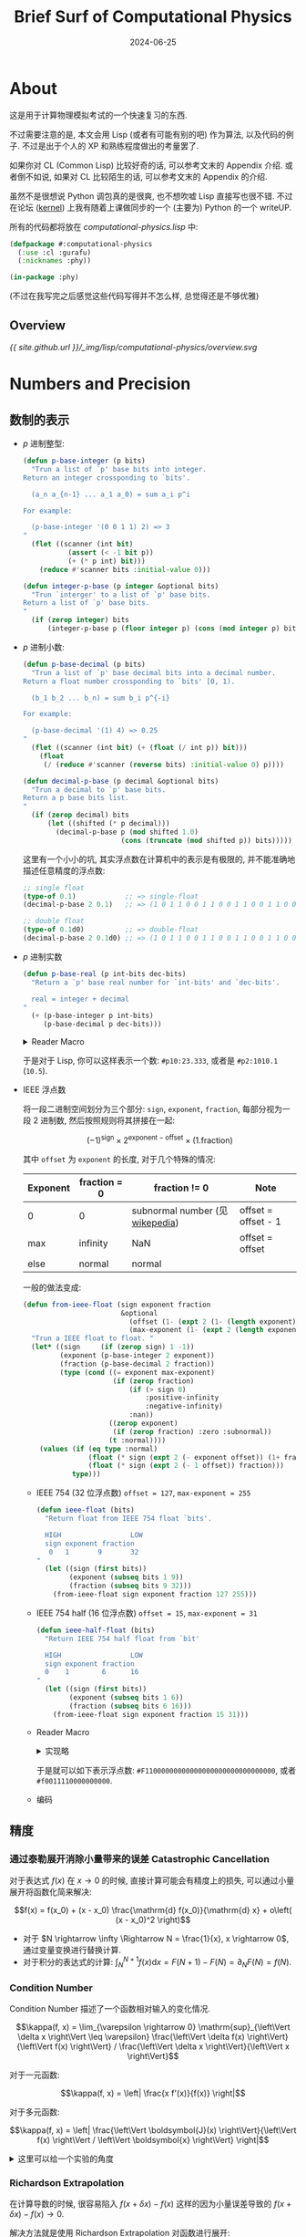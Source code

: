 :PROPERTIES:
:header-args:lisp: :tangle ../_img/lisp/computational-physics/computational-physics.lisp :results silent
:END:
#+title: Brief Surf of Computational Physics
#+date: 2024-06-25
#+layout: post
#+math: true
#+options: _:nil ^:nil
#+categories: learning
* About
这是用于计算物理模拟考试的一个快速复习的东西.

不过需要注意的是, 本文会用 Lisp (或者有可能有别的吧) 作为算法,
以及代码的例子. 不过是出于个人的 XP 和熟练程度做出的考量罢了.

如果你对 CL (Common Lisp) 比较好奇的话, 可以参考文末的 Appendix 介绍.
或者倒不如说, 如果对 CL 比较陌生的话, 可以参考文末的 Appendix 的介绍.

虽然不是很想说 Python 调包真的是很爽, 也不想吹嘘 Lisp 直接写也很不错.
不过在论坛 ([[https://ucaskernel.com/d/810-writeup/][kernel]]) 上我有随着上课做同步的一个 (主要为) Python 的一个 writeUP.

所有的代码都将放在 [[{{ site.github.url }}/_img/lisp/computational-physics/computational-physics.lisp][computational-physics.lisp]] 中:

#+name: defpackage
#+begin_src lisp
  (defpackage #:computational-physics
    (:use :cl :gurafu)
    (:nicknames :phy))

  (in-package :phy)
#+end_src

(不过在我写完之后感觉这些代码写得并不怎么样, 总觉得还是不够优雅)

** Overview
#+header: :file "../_img/lisp/computational-physics/overview.svg"
#+begin_src dot :exports none :results file
  digraph {
    bgcolor=transparent;
    rankdir=LR;
    // layout=fdp;
    node [fontname=Arial, shape=rect];
    
    "Number" -> "p-base\nnumber"
             -> { "p-base\ninteger", "p-base\ndecimal" }
             -> "binary\npresentation"
             -> "IEEE float\nsign | exponent | fraction\n(-1)^sign * 2^(exponent - offset) * (1.fraction)"
             -> {
                  "IEEE 754\n32 bits\n0 sign 1 expoent 9 fraction 32\noffset=127\nmax-expoent=255",
                  "IEEE 754 half\n16 bits\n0 sign 1 exponent 6 fraction 16\noffset=15\nmax-exponent=31"
                };
    "Number" -> "precision"
             -> {
                  "Catastrophic\nCancellation",
                  "Condition\nNumber\nκ = |δf / f| / |δx / x|",
                  "Richardson\nExtrapolation\nf(x) = (2^k * f(h/2) - f(h)) / (2^k - 1)"
                };
                
    "Catastrophic\nCancellation" -> "Taylor\nExpand" [label="f(x + h) = f(x) + f'(x) h"];
    "Number" -> "Random\nNumber";

    "Taylor\nExpand" -> { "Numeric\nDifferentiation",
                          "Numeric\nIntegration" };
                          
    "Richardson\nExtrapolation\nf(x) = (2^k * f(h/2) - f(h)) / (2^k - 1)"
      -> "Numeric\nDifferentiation"
      -> {
        "first\nforward",
        "first\nbackward",
        "first\ncentral",
        "{0, h, 2h}",
        "{-2h, -h, h, 2h}",
        "any"
      } -> "Gradient\nDescent";
      
    "Numeric\nIntegration" -> {
      "Rectangle",
      "Midpoint",
      "Simpson",
      "Trapezium",
      "Gaussian\nQuadrature"
    }

    "Optimize" -> { "Local\nOptimize", "Global\nOptimize" };

    "Local\nOptimize" -> {
      "f'(x) = 0",
      "Gradient\nDescent"
      "Nelder-Mead Method"
    };

    "f'(x) = 0" -> "Solve\nEquation" -> "Iterator" -> {
      "Rearrange",
      "Newton-Raphson\nMethod",
      "Secant\nMethod",
      "Bisection",
      "Inverse\nQuadratic\nInerpolation"
    };

    "Local\nOptimize" -> 
    "Global\nOptimize" -> {
      "Random\nSampling",
      "Basin\nHopping"
    }

    "Differential\nEquation" -> { "ODE", "PDE" };

    "Simulation" -> { "Monte\nCarlo", "Molecular\nDynamics" };

    "ODE" -> {
      "Forward\nEular",
      "Backward\nEular",
      "Runge\nKuta"
    } -> "Molecular\nDynamics";

    { "Verlet", "Velocity\nVerlet" } -> "Molecular\nDynamics";

    "Numeric\nDifferentiation" -> "PDE";
  }
#+end_src

#+RESULTS:
[[file:../_img/lisp/computational-physics/overview.svg]]

[[{{ site.github.url }}/_img/lisp/computational-physics/overview.svg]]

* Numbers and Precision
** 数制的表示
+ \(p\) 进制整型:

  #+name: p-base-integer
  #+begin_src lisp
    (defun p-base-integer (p bits)
      "Trun a list of `p' base bits into integer.
    Return an integer crossponding to `bits'.

      (a_n a_{n-1} ... a_1 a_0) = sum a_i p^i

    For example:

      (p-base-integer '(0 0 1 1) 2) => 3
    "
      (flet ((scanner (int bit)
               (assert (< -1 bit p))
               (+ (* p int) bit)))
        (reduce #'scanner bits :initial-value 0)))

    (defun integer-p-base (p integer &optional bits)
      "Trun `interger' to a list of `p' base bits.
    Return a list of `p' base bits.
    "
      (if (zerop integer) bits
          (integer-p-base p (floor integer p) (cons (mod integer p) bits))))
  #+end_src
+ \(p\) 进制小数:

  #+name: p-base-decimal
  #+begin_src lisp
    (defun p-base-decimal (p bits)
      "Trun a list of `p' base decimal bits into a decimal number.
    Return a float number crossponding to `bits' [0, 1).

      (b_1 b_2 ... b_n) = sum b_i p^{-i}

    For example:

      (p-base-decimal '(1) 4) => 0.25
    "
      (flet ((scanner (int bit) (+ (float (/ int p)) bit)))
        (float
         (/ (reduce #'scanner (reverse bits) :initial-value 0) p))))

    (defun decimal-p-base (p decimal &optional bits)
      "Trun a decimal to `p' base bits.
    Return a p base bits list.
    "
      (if (zerop decimal) bits
          (let ((shifted (* p decimal)))
            (decimal-p-base p (mod shifted 1.0)
                            (cons (truncate (mod shifted p)) bits)))))
  #+end_src

  这里有一个小小的坑, 其实浮点数在计算机中的表示是有极限的,
  并不能准确地描述任意精度的浮点数:

  #+name: decimal-p-base-0.1
  #+begin_src lisp :tangle no
    ;; single float
    (type-of 0.1)            ;; => single-float
    (decimal-p-base 2 0.1)   ;; => (1 0 1 1 0 0 1 1 0 0 1 1 0 0 1 1 0 0 1 1 0 0 1 1 0 0 0)

    ;; double float
    (type-of 0.1d0)          ;; => double-float
    (decimal-p-base 2 0.1d0) ;; => (1 0 1 1 0 0 1 1 0 0 1 1 0 0 1 1 0 0 1 1 0 0 1 1 0 0 1 1 0 0 1 1 0 0 1 1 0 0 1 1 0 0 1 1 0 0 1 1 0 0 1 1 0 0 0)
  #+end_src
+ \(p\) 进制实数

  #+name: p-base-real
  #+begin_src lisp
    (defun p-base-real (p int-bits dec-bits)
      "Return a `p' base real number for `int-bits' and `dec-bits'.

      real = integer + decimal
    "
      (+ (p-base-integer p int-bits)
         (p-base-decimal p dec-bits)))
  #+end_src

  #+begin_html
  <details><summary>Reader Macro</summary>
  #+end_html

  (这部分的代码将会被省略)

  #+name: p-real-reader
  #+begin_src lisp :tangle no
    (defun p-real-reader (stream subchar arg)
      "Read a p base number like `#p2:01010.01010'. "
      (declare (ignore subchar arg))
      (flet ((check (bit p)
               (if (< bit p)
                   bit
                   (error (format nil "~d is not ~d-base bit." bit p))))
             (read-bit ()
               (let ((char (read-char stream nil #\ )))
                 (cond ((char<= #\0 char #\9)
                        (- (char-code char) (char-code #\0)))
                       ((char<= #\A char #\Z)
                        (+ 10 (- (char-code char) (char-code #\A))))
                       ((char<= #\a char #\z)
                        (+ 10 (- (char-code char) (char-code #\a))))
                       ((or (char= char #\:) (char= char #\.)) -1)
                       (t (unread-char char stream) -1)))))
        (let ((p 0) int dec)
          ;; read p
          (loop for bit = (read-bit)
                while (>= bit 0)
                  do (setf p (+ (check bit 10) (* 10 p))))
          
          ;; read int
          (loop for bit = (read-bit)
                while (>= bit 0)
                  do (push (check bit p) int))
          
          ;; read dec
          (loop for bit = (read-bit)
                while (>= bit 0)
                  do (push (check bit p) dec))
          
          ;; return p-base-real
          (p-base-real p (nreverse int) (nreverse dec)))))

    (set-dispatch-macro-character #\# #\p #'p-real-reader)
  #+end_src

  #+begin_html
  </details>
  #+end_html

  于是对于 Lisp, 你可以这样表示一个数: =#p10:23.333=, 或者是 =#p2:1010.1= (=10.5=).
+ IEEE 浮点数

  将一段二进制空间划分为三个部分: =sign=, =exponent=, =fraction=,
  每部分视为一段 2 进制数, 然后按照规则将其拼接在一起:

  \[(-1)^{\mathrm{sign}} \times 2^{\mathrm{exponent} - \mathrm{offset}} \times (1 . \mathrm{fraction})\]

  其中 =offset= 为 =exponent= 的长度, 对于几个特殊的情况:

  | Exponent | fraction = 0 | fraction != 0                   | Note                |
  |----------+--------------+---------------------------------+---------------------|
  | 0        | 0            | subnormal number (见 [[https://en.wikipedia.org/wiki/Subnormal_number][wikepedia]]) | offset = offset - 1 |
  | max      | infinity     | NaN                             | offset = offset     |
  | else     | normal       | normal                          |                     |

  一般的做法变成:

  #+name: ieee-float
  #+begin_src lisp
    (defun from-ieee-float (sign exponent fraction
                            &optional
                              (offset (1- (expt 2 (1- (length exponent)))))
                              (max-exponent (1- (expt 2 (length exponent)))))
      "Trun a IEEE float to float. "
      (let* ((sign     (if (zerop sign) 1 -1))         
             (exponent (p-base-integer 2 exponent))
             (fraction (p-base-decimal 2 fraction))
             (type (cond ((= exponent max-exponent)
                          (if (zerop fraction)
                              (if (> sign 0)
                                  :positive-infinity
                                  :negative-infinity)
                              :nan))
                         ((zerop exponent)
                          (if (zerop fraction) :zero :subnormal))
                         (t :normal))))
        (values (if (eq type :normal)
                    (float (* sign (expt 2 (- exponent offset)) (1+ fraction)))
                    (float (* sign (expt 2 (- 1 offset)) fraction)))
                type)))
  #+end_src

  + IEEE 754 (32 位浮点数) ~offset = 127~, ~max-exponent = 255~

    #+name: ieee-754-float
    #+begin_src lisp
      (defun ieee-float (bits)
        "Return float from IEEE 754 float `bits'.

        HIGH                 LOW
        sign exponent fraction
         0   1       9       32
      "
        (let ((sign (first bits))
              (exponent (subseq bits 1 9))
              (fraction (subseq bits 9 32)))
          (from-ieee-float sign exponent fraction 127 255)))
    #+end_src
  + IEEE 754 half (16 位浮点数) ~offset = 15~, ~max-exponent = 31~
    
    #+name: ieee-half-float
    #+begin_src lisp
      (defun ieee-half-float (bits)
        "Return IEEE 754 half float from `bit'

        HIGH                 LOW
        sign exponent fraction
        0    1        6      16
      "
        (let ((sign (first bits))
              (exponent (subseq bits 1 6))
              (fraction (subseq bits 6 16)))
          (from-ieee-float sign exponent fraction 15 31)))
    #+end_src
  + Reader Macro

    #+begin_html
    <details><summary>实现略</summary>
    #+end_html

    (这部分的代码也应当被忽略)

    #+name: ieee-float-reader
    #+begin_src lisp :tangle no
      (defun ieee-float-reader (stream subchar arg)
        "Read a IEEE float like `#f0011110000000000' for half float,
      and `#F11000000000000000000000000000000' for float. "
        (declare (ignore arg))
        (flet ((read-n-bits (n)
                 (loop repeat n
                       for bit = (let ((char (read-char stream)))
                                   (cond ((char= char #\0) 0)
                                         ((char= char #\1) 1)
                                         (t (unread-char char stream) nil)))
                       while bit
                       collect bit)))
          (cond ((char= subchar #\f) (ieee-half-float (read-n-bits 16)))
                ((char= subchar #\F) (ieee-half-float (read-n-bits 32)))
                (t (error "Unsupported. ")))))

      (set-dispatch-macro-character #\# #\f #'ieee-float-reader)
      (set-dispatch-macro-character #\# #\F #'ieee-float-reader)
    #+end_src
    
    #+begin_html
    </details>
    #+end_html

    于是就可以如下表示浮点数: =#F11000000000000000000000000000000=,
    或者 =#f0011110000000000=. 
  + 编码

** 精度
*** 通过泰勒展开消除小量带来的误差 Catastrophic Cancellation
对于表达式 \(f(x)\) 在 \(x \rightarrow 0\) 的时候, 直接计算可能会有精度上的损失,
可以通过小量展开将函数化简来解决:

\[f(x) = f(x_0) + (x - x_0) \frac{\mathrm{d} f(x_0)}{\mathrm{d} x} + o\left( (x - x_0)^2 \right)\]

+ 对于 \(N \rightarrow \infty \Rightarrow N = \frac{1}{x}, x \rightarrow 0\), 通过变量变换进行替换计算.
+ 对于积分的表达式的计算: \(\int_N^{N + 1} f(x) \mathrm{d} x = F(N + 1) - F(N) = \partial_N F(N) = f(N)\). 

*** Condition Number
Condition Number 描述了一个函数相对输入的变化情况.

\[\kappa(f, x) = \lim_{\varepsilon \rightarrow 0} \mathrm{sup}_{\left\Vert \delta x \right\Vert \leq \varepsilon} \frac{\left\Vert \delta f(x) \right\Vert}{\left\Vert f(x) \right\Vert} / \frac{\left\Vert \delta x \right\Vert}{\left\Vert x \right\Vert}\]

对于一元函数:

\[\kappa(f, x) = \left| \frac{x f'(x)}{f(x)} \right|\]

对于多元函数:

\[\kappa(f, x) = \left| \frac{\left\Vert \boldsymbol{J}(x) \right\Vert}{\left\Vert f(x) \right\Vert / \left\Vert \boldsymbol{x} \right\Vert} \right|\]

#+begin_html
<details><summary>这里可以给一个实验的角度</summary>
#+end_html

+ 测量时的误差 \(\sigma\), 相对误差 \(\frac{\sigma}{f}\)
+ Condition Number \(\kappa\) 表示了入参的误差对于函数值的影响程度
+ 在误差传递的过程中 \(\sigma_f = \sqrt{(\partial_{x_i} f)^2 \sigma_{x_i}^2}\) (误差传递公式)
+ 于是可以得到 \(\frac{\sigma_f}{f} = \sqrt{(\partial_{x_i} f)^2 \sigma_{x_i}^2 / f^2} = \kappa \frac{\sigma_a}{a}\)
  \(\Rightarrow \kappa = \sqrt{a^2 (\partial_{x_i} f)^2 \sigma_{x_i}^2 / f^2 \sigma_a^2}\).

#+begin_html
</details>
#+end_html

*** Richardson Extrapolation
在计算导数的时候, 很容易陷入 \(f(x + \delta x) - f(x)\)
这样的因为小量误差导致的 \(f(x + \delta x) - f(x) \rightarrow 0\).

解决方法就是使用 Richardson Extrapolation 对函数进行展开:

\[\begin{matrix} A(h) = f(x + h) - f(x) + O(h) \\ A(h) = B(h) + o(h^{k+1}) \\ B(h) = \frac{2^k A(\frac{h}{2}) - A(h)}{2^k - 1} \end{matrix}\]

#+name: richardson-extrapolation
#+begin_src lisp
  (defun richardson-extrapolation (fn &optional (k 1))
    "Apply `k' rank Richardson Extrapolation on function `fn'. "
    (declare (type (integer 0) k))
    (if (zerop k) fn
        (let ((2expk (ash 2 k)))
          (lambda (h)
            (/ (- (* 2expk (funcall fn (/ h 2.0d0))) (funcall fn h))
               (1- 2expk))))))
#+end_src

这里是一个例子: \(\cos x = \partial_x \sin x = \frac{\sin (x + h) - \sin x}{h}\)

#+name: richardson-extrapolation-example
#+headers: :var out-path="../_img/lisp/computational-physics/richardson-extrapolation-example.png"
#+headers: :var x=3.14159265354 :results file replace :tangle no
#+begin_src lisp
  (with-present-to-file
      (plot plot :margin 10
                 :x-label "-lg(h)" :y-label "ε"
                 :x-min 5 :x-max 15
                 :y-min 0.0 :y-max 1.0)
      (out-path  :width 800)
    (flet ((data (k)
             (let* ((fn (lambda (h) (/ (- (sin (+ x h)) (sin x)) h)))
                    (rk  (richardson-extrapolation fn k))
                    (cos (cos x)))
               (loop for x from 5 below 15 by 0.1
                     for h = (expt 10 (- x))
                     collect (list x (abs (- (funcall rk h) cos)))))))
      (add-plot-data plot (line-plot-pane rk1 :color +大红+) (data 1))
      (add-plot-data plot (line-plot-pane rk2 :color +鹅黄+) (data 2))
      (add-plot-data plot (line-plot-pane rk3 :color +天蓝+) (data 3))
      (add-plot-data plot (line-plot-pane rk4 :color +豆绿+) (data 4))
      (add-plot-legend (plot)
        ("k = 1" :color +大红+)
        ("k = 2" :color +鹅黄+)
        ("k = 3" :color +天蓝+)
        ("k = 4" :color +豆绿+))))
  out-path
#+end_src

#+RESULTS: richardson-extrapolation-example
[[file:../_img/lisp/computational-physics/richardson-extrapolation-example.png]]

[[{{ site.github.url }}/_img/lisp/computational-physics/richardson-extrapolation-example.png]]

** 随机数
*** 随机数算法
**** LCG
\[s_{k+1} = (a \times s_k + b)\ \mathrm{mod}\ m\]

*** 随机数测试
**** Uniform
**** Percolation
**** Cluster

* Numeric Calculus
** Taylor Series
基本上可以看作是数值分析的基础了(?)

\[f(x + h) = \sum \frac{h^n}{n!} f^{(n)}(x)\]

** Numeric Differentiation
考虑对 \(\left\{ f(x + h_i) \right\}\) 展开到 \(n\) 阶可以得到的方程组, 变元为 \(f^{(i)}(x)\):

\[\left\{ \sum \frac{h^i}{i!} f^{(i)}(x) = f(x + h_i) - f(x) \right\}\]

这里将其写作:

\[\boldsymbol{H} \left\{ f^{(i)}(x) \right\} = \left\{ f(x + h_i) - f(x) \right\}\]

通过构造逆矩阵 \(\boldsymbol{H}^{-1}\) 即可计算 \(f^{(i)}(x)\) 的表达式 (值).

#+begin_html
<details><summary>构造系数矩阵以及求解表达式</summary>
#+end_html

这里通过 [[https://github.com/Lisp-Stat/lla][LLA]] 来进行矩阵的求解之类的问题, 不过之后估计可以自己写一个替换.

#+name: make-hs-matrix
#+begin_src lisp
  (defun make-hs-matrix (hs)
    "Make H matrix for hs.
  Return a n*n array (matrix).

    H { f^{(i)}(x) } = { f(x + h_i) - f(x) }
  "
    (let ((n (length hs)))
      (flet ((hw (h)
               (loop for i below n
                     for hi = h then (* hi h)
                     for i! = 1 then (* i! i)
                     collect (float (/ hi i!)))))
        (make-array (list n n) :initial-contents (mapcar #'hw hs)))))

  (defun make-fs-matrix (n)
    "Make a F matrix for `n' f(x + h_i).
  Return a (n+1)*n matrix.

    F { f(x), f(x + h_i) } = { f(x + h_i) - f(x) }
  "
    (let ((f-mat (make-array (list n (1+ n)) :initial-element 0)))
      (loop for j below n do
        (setf (aref f-mat j (1+ j)) 1     ; f_{i+1,j} = 1
              (aref f-mat j 0)      -1))  ; f_{0,j}   = -1
      f-mat))

  (defun make-finite-differentor-matrix (hs)
    "Make a matrix for finite differentor calculation.

    M = H^{-1} F; M { f(x), f(x + h_i) } = { f^{(i)}(x) }
  "
    (let* ((n (length hs))
           (mat-h (make-hs-matrix hs))
           (mat-f (make-fs-matrix n)))
      (lla:mm (lla:invert mat-h) mat-f)))
#+end_src

可以来计算一下几个不同的微分算子的 \(\boldsymbol{M}\):

+ first forward

  #+name: first-forward-M
  #+begin_src lisp :exports both :tangle no :results verbatim replace
    (make-finite-differentor-matrix '(1))
  #+end_src

  #+RESULTS: first-forward-M
  : #2A((-1.0d0 1.0d0))
+ first backward
  
  #+name: first-backward-M
  #+begin_src lisp :exports both :tangle no :results verbatim replace
    (make-finite-differentor-matrix '(-1))
  #+end_src

  #+RESULTS: first-backward-M
  : #2A((1.0d0 -1.0d0))
+ first centeral

  #+name: first-centeral-M
  #+begin_src lisp :exports both :tangle no :results verbatim replace
    (make-finite-differentor-matrix '(1 -1))
  #+end_src

  #+RESULTS: first-centeral-M
  : #2A((0.0d0 0.5d0 -0.5d0) (-1.0d0 0.5d0 0.5d0))
+ \(f(x + \left\{ h, 0, 2 h \right\})\)

  #+name: M-example-3
  #+begin_src lisp :exports both :tangle no :results verbatim
    (make-finite-differentor-matrix '(1 2))
  #+end_src

  #+RESULTS: M-example-3
  : #2A((-1.5d0 2.0d0 -0.5d0) (0.5d0 -1.0d0 0.5d0))

  Note: 理论解为 \(2 f(x + h) - \frac{3}{2} f(x) - \frac{1}{2} f(x + h)\)
+ \(f(x + \left\{ -2h, -h, h, 2h \right\})\)

  #+name: M-example-5
  #+begin_src lisp :exports both :tangle no :results verbatim replace
    (make-finite-differentor-matrix '(-2 -1 1 2))
  #+end_src

  #+RESULTS: M-example-5
  : #2A((-2.9802322387695313d-8 0.08333337306976318d0 -0.6666666865348816d0
  :      0.6666666865348816d0 -0.0833333432674408d0)
  :     (-1.2499999403953552d0 -0.041666656732559204d0 0.6666666269302368d0
  :      0.6666666269302368d0 -0.041666656732559204d0)
  :     (0.0d0 -0.1666666716337204d0 0.3333333432674408d0 -0.3333333432674408d0
  :      0.1666666716337204d0)
  :     (1.4999998658895493d0 0.24999994039535522d0 -0.9999998807907104d0
  :      -0.9999998807907104d0 0.24999995529651642d0))

  Note: 理论值为 \(\frac{1}{12} f(x - 2h) - \frac{2}{3} f(x - h) + \frac{2}{3} f(x + h) - \frac{1}{12} f(x + 2h)\),
  (~1/12 = 0.0833~, ~2/3 = 0.6666~).

  不过这里也看出因为求逆矩阵过程中累计了误差, 导致后面计算的精度就会掉下去了.
  不过暂时没有很好的解决方法, 先采用鸵鸟战术. 

#+name: make-finite-differentiation
#+begin_src lisp
  (defun make-finite-differentor (hs &optional (dx 1e-3) (d 1))
    "Make a finite differentor with `hs'. "
    (let ((rank (1- d)))
      (lambda (fn &optional (dx dx))
        (let* ((hs (mapcar (lambda (h) (* h dx)) hs))
               (mat (make-finite-differentor-matrix hs))
               (hs* (cons 0 hs)))
          (lambda (x)
            (flet ((f (h) (funcall fn (+ x h))))
              (aref (lla:mm mat (map 'vector #'f hs*)) rank)))))))

  (defmacro finite-diff ((&rest hs) &key (dx 1e-3) (d 1))
    "Wrapper for `make-finite-differentor'. "
    `(make-finite-differentor (list ,@hs) ,dx ,d))
#+end_src

注: 这里主要因为最近在看 [[https://mitpress.mit.edu/9780262045490/software-design-for-flexibility/][SDF]] 对 Scheme 类型的直接定义 Lambda 的方式比较欣赏.
不过代价就是在 Common Lisp 里面调用需要用 =funcall= 而不能直接用结果.
可能会有更加好用的方式, 暂时不清楚.

#+begin_html
</details>
#+end_html

于是对于不同的微分算子, 都可以通过这样的方式来进行离散化:

这里用一些比较简单的例子来对结果进行简单的验证:
+ first forward: 通过 \(f(x), f(x + h)\) 作为采样点来计算导数

  #+name: first-forward
  #+begin_src lisp
    (defparameter first-forward (finite-diff (1))
      "First forward different.

      f'(x) = (f(x + h) - f(x)) / h")
  #+end_src

  #+RESULTS: first-forward
  : first-forward
+ first backward: 通过 \(f(x), f(x - h)\) 作为采样点来计算导数

  #+name: first-backward
  #+begin_src lisp
    (defparameter first-backward (finite-diff (-1))
      "First backward different.

      f'(x) = (f(x) - f(x - h)) / h")
  #+end_src

  #+RESULTS: first-backward
  : first-backward
+ first central: 通过 \(f(x + h), f(x - h)\) 作为采样点来计算导数

  #+name: first-central
  #+begin_src lisp
    (defparameter first-central (finite-diff (-1 1))
      "First central different.

      f'(x) = (f(x + h) - f(x - h)) / (2 * h)")
  #+end_src

这里会同样遇到前文的精度的问题, 比如构造一个误差的记录函数:

#+name: 2-fn-rms-error
#+begin_src lisp
  (defun 2-fn-rms-error (f1 f2 xmin xmax &optional (dx 0.1))
    (flet ((square (x) (* x x)))
      (loop for x from xmin to xmax by dx
            collect (square (- (funcall f1 x) (funcall f2 x))) into sum
            finally (return (sqrt (reduce #'+ sum))))))
#+end_src

#+begin_src lisp :results table :exports results :tangle no
  (cons '(dx rms-error)
        (loop for n from 1 to 6
              for dx = (expt 10 (- n))
              collect (list dx (2-fn-rms-error
                                (funcall (finite-diff (1) :dx dx) #'sin)
                                #'cos 0 pi))))
#+end_src

#+RESULTS:
| dx        |               rms-error |
| 1/10      |   0.19810856549617295d0 |
| 1/100     |   0.01981925960583512d0 |
| 1/1000    | 0.0019056572355073285d0 |
| 1/10000   | 0.0030402329579347367d0 |
| 1/100000  |  0.012121302612617568d0 |
| 1/1000000 |   0.18903780629484798d0 |

就会发现一开始随着 =dx= 的减小, 精度会提升, 但是随着 =dx= 的进一步减小,
精度会因为计算误差而下降, 解决方法有两种:
1. 通过 Richardson Extrapolation 进行展开

   \[A = A(h) + K h^k + O(h^{k+1})\]
   \[A = B(h) + O(h^{k+1})\]
   \[B(h) = \frac{2^k A(\frac{h}{2}) - A(h)}{2^k - 1}\]

   #+begin_html
   <details><summary>略</summary>
   #+end_html
   + =make-finite-differentor= 的修改:

     #+begin_src lisp :tangle no
       (defun calculate-differential (fn x hs)
         "Calculate { f^{(i)}(x + hs_i) } with function `fn' at `x'. "
         (let* ((mat (make-finite-differentor-matrix hs))
                (hs* (cons 0 hs)))
           (lla:mm mat (map 'vector (lambda (h) (funcall fn (+ x h))) hs*))))

       (defun make-finite-differentor* (hs &optional (dx 1e-3) (richard-k 1) (d 1))
         "Make a finite differentor with `hs' using Richard Extrapolation. "
         (let ((rank (1- d)))
           (lambda (fn &optional (dx dx))
             (lambda (x)
               (let* ((df (lambda (h)
                            (aref (calculate-differential
                                   fn x (mapcar (lambda (hi) (* h hi)) hs))
                                  rank)))
                      (rk (richardson-extrapolation df richard-k)))
                 (funcall rk dx))))))
     #+end_src
   + 一个简单的测试:

     #+begin_html
     <details><summary>绘图代码折叠了</summary>
     #+end_html
     #+headers: :var out-path="../_img/lisp/computational-physics/richardson-extrapolation-on-df-example.png"
     #+headers: :results file replace :tangle no
     #+begin_src lisp
       (with-present-to-file
           (plot plot :margin 10
                      :x-label "-lg(dx)" :y-label "ε"
                      :x-min 1   :x-max 10
                      :y-min 0.0 :y-max 5)
           (out-path  :width 800)
         (loop with hs = '(1)
               for n from 1 to 10 by 0.1
               for dx = (expt 10 (- n))
               collect
               (let ((d-rk0 (make-finite-differentor  hs dx))
                     (d-rk1 (make-finite-differentor* hs dx 1))
                     (d-rk2 (make-finite-differentor* hs dx 2))
                     (d-rk3 (make-finite-differentor* hs dx 3)))
                 (mapcar (lambda (d)
                           (list n (2-fn-rms-error (funcall d #'sin) #'cos 0 pi)))
                         (list d-rk0 d-rk1 d-rk2 d-rk3)))
                 into data-trans
               finally
                  (destructuring-bind (rk0 rk1 rk2 rk3)
                      (print (apply #'mapcar #'list data-trans))
                    (add-plot-data plot (line-plot-pane rk0 :color +大红+) rk0)
                    (add-plot-data plot (line-plot-pane rk1 :color +鹅黄+) rk1)
                    (add-plot-data plot (line-plot-pane rk2 :color +天蓝+) rk2)
                    (add-plot-data plot (line-plot-pane rk3 :color +豆绿+) rk3)
                    (add-plot-legend (plot)
                      ("k = 0" :color +大红+)
                      ("k = 1" :color +鹅黄+)
                      ("k = 2" :color +天蓝+)
                      ("k = 3" :color +豆绿+)))))
       out-path
     #+end_src
     #+RESULTS:
     [[file:../_img/lisp/computational-physics/richardson-extrapolation-on-df-example.png]]
     #+begin_html
     </details>
     #+end_html

     [[{{ site.github.url }}/_img/lisp/computational-physics/richardson-extrapolation-on-df-example.png]]

     又是看图说话的时候了... 这让我有些惊讶, 实际上一开始以为 =dx= 应该是越小越好,
     毕竟切线是割线的极限嘛 (诶, 学数学学的), 实际上是在 0.001 附近倒是最好的;
     并且还认为 Richard Extrapolation 的效果一定会比默认的要好, 结果发现其实不然
     (我这里把图的 Y 轴拉得很大, 结果会发现, 都是出现非常扯淡的结果,
     但是朴素的算法竟然意外的能打, +虽然都差得很多就是了+. )
   + 另一个测试:

     #+begin_html
     <details><summary>绘图代码还是折叠了</summary>
     #+end_html
     #+headers: :var out-path="../_img/lisp/computational-physics/richardson-extrapolation-on-df-example-2.png"
     #+headers: :results file replace :tangle no
     #+begin_src lisp
       (with-present-to-file
           (plot plot :margin 10
                      :x-label "-lg(dx)" :y-label "ε"
                      :x-min 1   :x-max 6
                      :y-min 0.0 :y-max 0.05)
           (out-path  :width 800)
         (macrolet ((:> (hs rk0 rk1 rk0-color rk1-color)
                      `(loop with hs = ',hs
                             for n from 1 to 6 by 0.1
                             for dx = (expt 10 (- n))
                             collect
                             (let ((d-rk0 (make-finite-differentor  hs dx))
                                   (d-rk1 (make-finite-differentor* hs dx 1)))
                               (mapcar (lambda (d)
                                         (list n (2-fn-rms-error (funcall d #'sin)
                                                                 #'cos 0 pi)))
                                       (list d-rk0 d-rk1)))
                               into data-trans
                             finally
                                (destructuring-bind (rk0 rk1)
                                    (print (apply #'mapcar #'list data-trans))
                                  (add-plot-data plot
                                    (line-plot-pane ,rk0 :color ,rk0-color) rk0)
                                  (add-plot-data plot
                                    (line-plot-pane ,rk1 :color ,rk1-color) rk1)))))
           (:> (1)    rk0 rk1 +大红+ +鹅黄+)
           (:> (1 -1) rk2 rk3 +天蓝+ +豆绿+))
         (add-plot-legend (plot :padding 0.1)
           ("k = 0 first forward"  :color +大红+)
           ("k = 1 first forward"  :color +鹅黄+)
           ("k = 0 first centeral" :color +天蓝+)
           ("k = 1 first centeral" :color +豆绿+)))
       out-path
     #+end_src
     #+RESULTS:
     [[file:../_img/lisp/computational-physics/richardson-extrapolation-on-df-example-2.png]]
     #+begin_html
     </details>
     #+end_html

     [[{{ site.github.url }}/_img/lisp/computational-physics/richardson-extrapolation-on-df-example-2.png]]

     如此可见: 调 =dx= 的作用可能比换算法来得有效, 并且与其纠结小量展开的误差,
     其实考虑换一个求导方法估计效果更好. 
   #+begin_html
   </details>
   #+end_html
2. 通过使用虚数进行计算

   \[f(x + i h) = f(x) + i h f'(x) + \cdots \Rightarrow f'(x) = \frac{\mathrm{Im}(f(x + i h))}{h} + \frac{h^2}{6} f'''(x) + O(h^4)\]

** Numerical Integration
*** Taylor Expand
对于 \((a, b)\) 段上的积分 \(\int_a^b f(x) \mathrm{d} x\), 可以将其分成小份,
再通过 Taylor 展开转换为幂级数的积分:

\[\int_{a}^{b} f(x) \mathrm{d}x = \sum_{n = 0}^{\infty} \int_{x_0 - h}^{x_0 + h} \frac{x^i}{i!} f^{(i)}(x_0) \mathrm{d} x = \sum_{n = 0}^{\infty} \frac{f^{2n} (x_0)}{(2n + 1)!} 2 h^{n + 1}\]

考虑其中的 \(\int_{-h}^{h}\) 的小份的积分:

#+name: integrate
#+begin_src lisp
  (defun integrate (fn xmin xmax method &optional (dx 1e-3))
    "Integrate function `fn' from `xmin' to `xmax' with `method'. "
    (loop with integrate = 0
          for x from xmin upto xmax by dx
          do (incf integrate (funcall method fn x dx))
          finally (return integrate)))
#+end_src

+ Midpoint Rule: \(2 h f(\frac{a + b}{2}) + o(h^{3})\) 对应一阶的展开

  #+begin_html
  <details><summary>Midpoint Rule</summary>
  #+end_html
  #+name: midpoint-rule
  #+begin_src lisp
    (defun midpoint-rule (fn x 2h)
      "Integarate function `fn' from `xmin' to `xmax'. "
      (* 2h (funcall fn (+ x (/ 2h 2)))))
  #+end_src
  #+begin_html
  </details>
  #+end_html
+ Simpson Rule: \(2 h f(x_0) + \frac{f''(x_0)}{3} h^3 + o(h^5)\) 对应二阶的展开

  其中使用符号求导的结果替换 \(f''\) 项
  (利用前文的 =(make-finite-differentor-matrix '(1 -1))=):

  \[\int_a^b f(x) \mathrm{d}x = \frac{h}{3} \left[ f(a) + 4 f(\frac{a + b}{2}) + f(b) \right]\]

  #+begin_html
  <details><summary>Simpson Rule</summary>
  #+end_html
  #+name: simpson-rule
  #+begin_src lisp
    (defun simpson-rule (fn x 2h)
      "Integrate function `fn' from `xmin' to `xmax'. "
      (* 2h 1/2 1/3
         (+ (funcall fn x)
            (* 4 (funcall fn (+ x (/ 2h 2))))
            (funcall fn (+ x 2h)))))
  #+end_src
  #+begin_html
  </details>
  #+end_html
+ 同样的, 和导数一样, 有虚数形式:

  \[\int_a^b f(x) \mathrm{d}x = \left[ \sum_{i=0}^{n-1} 2 h f(a + i h) \right] + o(h^2)\]

#+begin_html
<details><summary>考虑误差的累积</summary>
#+end_html

#+headers: :var out-path="../_img/lisp/computational-physics/integrate-error.png"
#+headers: :results file replace :tangle no
#+begin_src lisp :tangle no
  (with-present-to-file
      (plot plot :margin 10
                 :x-label "ln(dx)" :y-label "ln(ε)"
                 :x-min 1d-6   :x-max 1d-1
                 :y-min 1d-14  :y-max 1d-1
                 :scale :log-log)
      (out-path  :width 800)
    (flet ((fn (x) (* x (exp x)))) ;; => F(x) = (x - 1) * e^x => integrate = 1
      (flet ((data (method)
               (loop for n from 1d0 to 6d0 by 0.1d0
                     for dx = (expt 10d0 (- n))
                     collect (list dx (abs (1- (integrate #'fn 0 1 method dx)))))))
        (add-plot-data plot (line-plot-pane midpoint :color +大红+)
          (data #'midpoint-rule))
        (add-plot-data plot (line-plot-pane simpson  :color +天蓝+)
          (data #'simpson-rule))))
    (add-plot-legend (plot :padding 0.0)
      ("Midpoint Rule" :color +大红+)
      ("Simpson Rule"  :color +天蓝+)))
  out-path
#+end_src

#+RESULTS:
[[file:../_img/lisp/computational-physics/integrate-error.png]]

[[{{ site.github.url }}/_img/lisp/computational-physics/integrate-error.png]]

emmm... 两个之间的误差基本可以忽略了. 直接计算的话, Simpson Rule
=(integrate #'sin 0 pi #'simpson-rule)= 结果为 =2.0000064=;
Midpoint Rule =(integrate #'sin 0 pi #'midpoint-rule)= 的结果为 =2.0000067=.

可能还跟浮点数精度有关. 用双精度的话, =(integrate #'sin 0 pi #'simpson-rule 1d-3)=
的结果为 =1.9999999170346228d0=; =(integrate #'sin 0 pi #'midpoint-rule 1d-3)= 的结果为
=2.0000000003679577d0=. 

#+begin_html
</details>
#+end_html

*** Newton-Cotes Weights
不难发现, 上面的 Taylor Expand 是假设采样点都是均匀分布的 (确切来说,
是二等分的). 那如果对于非等分, 或者说任意的采样点呢? 即:

\[\int_a^b f(x) \mathrm{d} x = \sum_i w_i f(x_i), x_i \in [a, b]\]

因为 \(w_i\) 因与 \(f(x)\) 无关, 所以可以代入 \(f(x) = 1, x, x^2\), 
于是问题又变成了求解线性方程组.

+ Rectangle Rule: \(\int_{x_1}^{x_2} f(x) \mathrm{d}x = h f_1\)
+ Trapezium Rule: \(\int_{x_1}^{x_2} f(x) \mathrm{d}x = \frac{h}{2} (f_1 + f_2) + o(h^3)\)

(其实这部分完全就是矩形规则和梯形规则嘛... )

*** Romberg's Method
如何消除小量的误差? 还是 Richardson Extrapolation.

*** Gaussian Quadrature
\[\int_{-1}^1 f(x) \mathrm{d} x = f(\frac{1}{\sqrt{3}}) + f(- \frac{1}{\sqrt{3}})\]

** Symbolic Differentiation
这部分可以参考: [[{{ site.github.url }}/lisp/what-about-symbolic-df/][What about Symbolic df?]], 这里就不写了, 因为不是重点.
不过我现在对之前的代码又有些不太满意了, 底层写得太死了, 无法支持更加灵活的修改.
拓展性不足. 

* Solving Equations
:PROPERTIES:
:header-args:lisp: :tangle no
:END:

(注: 复习时间不太多了, 一些不常用的我就跳过了...
这里建议后面的参考 [[https://ucaskernel.com/d/810-writeup/][kernel]] 上的笔记)

** One Variable
方程的求解方式即构造一个迭代器, 以及提供一个更新方法, 若更新的解不够好,
就继续更新, 反之则返回更新的解: 

#+name: convergence
#+begin_src lisp
  (defun convergence (update-fn init-x
                    &key (tol 1e-3)
                      (diff (lambda (a b) (abs (- a b)))))
    "Calculate the root with `update-fn' with `init-x'. "
    (labels ((iter (x)
               (let ((update-x (funcall update-fn x)))
                 (if (< (funcall diff x update-x) tol) update-x
                     (iter update-x)))))
      (iter init-x)))
#+end_src

对于类似这样的迭代法的通用思路, 有一套专门描述的理论语言:
+ Q-convergence: 在迭代的过程中, 每次更新的量 \(| x_{k+1} - x_k | = | \varepsilon_k |\) 有:

  \[\lim_{k \rightarrow \infty} \frac{| \varepsilon_{k+1} |}{| \varepsilon_k |^q} = \mu\]

  #+begin_html
  <details><summary>如何计算这个</summary>
  #+end_html
  很遗憾, 只能理论推导 (手算) 吗?

  + 令 \(x_{k+1} = \phi(x_k), \xi = \lim_{k \rightarrow \infty} \phi(x_k)\)
  + \(\varepsilon_{k+1} = \varepsilon_k \phi'(\xi) \Rightarrow \lim_{k \rightarrow \infty} \frac{| \varepsilon_{k+1} |}{| \varepsilon_k |^q} = \mu\)
  + \(\mu\) 表示了收敛的速度
  + \(q\) 表示了收敛的阶数 (order)
  #+begin_html
  </details>
  #+end_html
+ 近似值: (可以通过在迭代时候计算)
  
  \[q \approx \frac{\log \left| \frac{x_{k+1} - x_k}{x_k - x_{k-1}} \right|}{\log \left| \frac{x_k - x_{k-1}}{x_{k-1} - x_{k-2}} \right|}\]
+ 可收敛区域 (并不是所有初始点都可以收敛的)

*** Rearrange 不动点求解
对于方程 \(\mathrm{eq}(x) = 0\), 手动变换形式为 \(x = f(x)\), 可以发现变成了一个求解不动点的问题.
于是迭代就可以计算得到最后的结果.

#+begin_html
<details><summary>一个例子</summary>
#+end_html
对于: \(x^5 - x - 1 = 0 \Rightarrow x = (x + 1)^{1/5}\), 可以计算得到:

#+begin_src lisp :tangle no
  (convergence (lambda (x) (expt (1+ x) 1/5)) 1) ;; => 1.1672806
#+end_src

为什么不用 \(x = x^5 - 1\)? 

emmm... 这里是一个简单的图示:

#+headers: :var out-path="../_img/lisp/computational-physics/integrate-error.png"
#+headers: :var xmin=0 xmax=2 ymax=2 ymin=-2
#+headers: :results file replace :tangle no
#+begin_src lisp
  (with-present-to-file
      (plots horizontal-layout-presentation)
      (out-path :width 800)
    (flet ((data (fn) (loop for x from xmin upto xmax by 0.1
                            collect (list x (funcall fn x))))
           (draw-path (fn)
             (loop for i below 3
                   for x = 0.5 then y
                   for y = (funcall fn x)
                   collect (list x x)
                   collect (list x y))))
      (add-component plots 'a
                     (with-present (plot plot :margin 10
                                              :x-min xmin :x-max xmax
                                              :y-min ymin :y-max ymax)
                       (add-plot-data plot (line-plot-pane update :color +大红+)
                         (data (lambda (x) (1- (expt x 5)))))
                       (add-plot-data plot (line-plot-pane y=x :color +天蓝+)
                         (data #'identity))
                       (add-plot-data plot (line-plot-pane path)
                         (draw-path (lambda (x) (1- (expt x 5))))))
                     0.5)
      (add-component plots 'b
                     (with-present (plot plot :margin 10
                                              :x-min xmin :x-max xmax
                                              :y-min ymin :y-max ymax)
                       (add-plot-data plot (line-plot-pane update :color +大红+)
                         (data (lambda (x) (expt (1+ x) 1/5))))
                       (add-plot-data plot (line-plot-pane y=x :color +天蓝+)
                         (data #'identity))
                       (add-plot-data plot (line-plot-pane path)
                         (draw-path (lambda (x) (expt (1+ x) 1/5)))))
                     0.5)))
  out-path
#+end_src

#+RESULTS:
[[file:../_img/lisp/computational-physics/integrate-error.png]]

[[{{ site.github.url }}/_img/lisp/computational-physics/integrate-error.png]]

从图中不难看出收敛的迭代线 (黑色) 的变化趋势吧.

#+begin_html
</details>
#+end_html

*** Newton Raphson Method
\[x_{k+1} = x_k - \frac{f(x_k)}{f'(x_k)}\]

#+name: newton-raphson-solve
#+begin_src lisp
  (defun newton-raphson-solve (fn dfn init-x
                               &key (tol 1e-3)
                                 (diff (lambda (a b) (abs (- a b)))))
    "Newton Raphson. "
    (convergence (lambda (x) (- x (/ (funcall fn x) (funcall dfn x))))
                 init-x :tol tol :diff diff))
#+end_src

+ \(q = 2\)
+ \(\mu = \frac{1}{2} \frac{f''(\xi)}{f'(\xi)}\)

*** Secant Method
当 Newton Raphson 在使用 =first-forward= 数值求导的时候, 就会变成 Secant Method:

\[x_{k+1} = x_k - f(x_k)\frac{x_k - x_{k-1}}{f(x_1) - f(x_0)}\]

+ \(q = \frac{1 + \sqrt{5}}{2}\)

*** Bisection
\[a_{k+1}, b_{k+1} = \phi(a_k, b_k) = \left\{ \begin{matrix} (a_k, \frac{a_k + b_k}{2}) & f(\frac{a_k + b_k}{2}) > 0 \\ (\frac{a_k + b_k}{2}, b_k) & f(\frac{a_k + b_k}{2}) < 0 \end{matrix} \right.\]

+ \(q = 1\)
+ \(\mu = \frac{1}{2}\)

注: 通过拓展是可以变成多维的形式的, 见后文. 

*** Inverse Quadratic Interpolation
\[x_{n+1} = \frac{f_{n-1} f_n}{(f_{n-2} - f_{n-1}) (f_{n-2} - f_n)} x_{n-2} + \frac{f_{n-2} f_n}{(f_{n-1} - f_{n-2}) (f_{n-1} - f_n)} x_{n-1} + \frac{f_{n-2} f_{n-1}}{(f_n - f_{n-2}) (f_n - f_{n-1})} x_n\]

** Multiple Variable

* Optimize
:PROPERTIES:
:header-args:lisp: :tangle no
:END:
** Local
*** 解方程 \(f'(x) = 0\)
把问题变成求解 \(f'(x) = 0\) 的解方程问题. 

*** Gradient Descent
\[\boldsymbol{x}_{k+1} = \boldsymbol{x}_k + \Delta \boldsymbol{x}_k = \boldsymbol{x}_{k+1} - \alpha \frac{\nabla f(\boldsymbol{x}_k)}{| \nabla f(\boldsymbol{x}_k) |}\]

其中缩放的尺度 \(\alpha\) 通过 line search 方法进行确定: 
+ \(f(\boldsymbol{x}_{k+1}) - f(\boldsymbol{x}_k) < \alpha c | \nabla f(\boldsymbol{x}_k) |\)
+ 其中 \(c\) 为控制常数, \(\alpha\) 通过 \(\tau\) 进行缩放

#+begin_src lisp
  (defmacro that (var &key condition improve initial)
    "Get the `var' that make the `condition' for true.
  Improve the `var' using improve procedure. "
    `(loop for ,var = ,initial then ,improve
           while (not ,condition)
           finally (return var)))

  ;; pesudo-code
  (that alpha
        :condition (let ((gradient (∇ f xk))
                         (xk+1 (- xk (* alpha (uniform gradient)))))
                     (< (- (f xk+1) (f xk)) (* -1 alpha c (norm gradient))))
        :improve (* alpha c)
        :initial 1)
#+end_src

(没时间了, 只能写伪代码了... )

**** Eigenvector Following
如果想要保证能够找到的就是最小值 (在一维问题的情况下,
这个可以通过 Newton Raphson 计算 \(x_{k+1} = x_k - \frac{f'(x)}{| f''(x) |}\) 来实现).

对于 Gradient Search, 这是将上文中的 =∇= 算子替换为在本征矢上的投影:

\[\nabla_{\bot} f = \nabla f - (\nabla f^{\mathrm{T}} \cdot \boldsymbol{v}_{\mathrm{min}}) \boldsymbol{v}_{\mathrm{min}}\]

其中 \(\boldsymbol{v}_{\mathrm{min}}\) 为最小的本征值. 

**** The Rayleigh-Ritz Ratio
用于求最小的本征值:

\[\lambda (\boldsymbol{v}) = \frac{\boldsymbol{v}^T \boldsymbol{H} (\boldsymbol{x}) \boldsymbol{v}}{\boldsymbol{v}^{\mathrm{T}} \boldsymbol{v}}\]

\[\nabla \lambda(\boldsymbol{v}) = \frac{(\boldsymbol{v}^{\mathrm{T}} \boldsymbol{v}) (\boldsymbol{H} \boldsymbol{v} + \boldsymbol{H}^{\mathrm{T}} \boldsymbol{v}) - 2(\boldsymbol{v}^T \boldsymbol{H} \boldsymbol{v}) \boldsymbol{v}}{(\boldsymbol{v}^T \boldsymbol{v})^2}\]

在 \(\boldsymbol{v} \parallel \boldsymbol{v}_{\mathrm{min}}\) 时, \(\lambda(\boldsymbol{v})\) 有唯一最小值. 

*** BFGS (Broyden-Fletcher-Goldfarb-Shanno) Method

*** Newton Raphson

*** Nelder-Mead Method

** Global
*** Random Sampling
1. 在构型空间里面随机撒点
2. 从每个撒点开始做局部最小值搜索

*** Basin Hopping
1. 随机移动一定的步长并在该点附近寻找局部最小值
2. 计算移动前后的函数值 (能量值的差) 并通过 Metropolis 过程选择是否接受,
   若接受, 则移动; 反之, 保持原位
3. 重复执行上述步骤直到移动距离足够小

* Differential Equation
:PROPERTIES:
:header-args:lisp: :tangle no
:END:

** ODE
1. 将方程降阶为一阶微分方程组, 变换为 \(\dot{\boldsymbol{x}} = \boldsymbol{f}(\boldsymbol{x})\) 的形式
2. 应用迭代器对方程从初始值开始进行演化:
   + Forward Eular: \(\boldsymbol{x}_{k+1} = \boldsymbol{x}_k + \boldsymbol{f}(\boldsymbol{x}_k) \Delta t\)
   + Backward Eular: \(\boldsymbol{x}_{k+1} = \boldsymbol{x}_k + \boldsymbol{f}(\boldsymbol{x}_{k+1}) \Delta t\)

     这里有两种做法:
     1. 对迭代方程进行约化, 求解 \(\boldsymbol{x}_{k+1} = \boldsymbol{f}(\boldsymbol{x}_k, \Delta t)\)
     2. 通过 Forward Eular 计算出右式的 \(\boldsymbol{x}_{k+1}\), 并用其计算出左式的值
   + Runge Kutta (见下文折叠部分)

#+begin_html
<details><summary>这里可以参考的东西</summary>
#+end_html

之前写的小报告:

\[y_{n+1} = y_n + h \sum_{i=1}^s b_i k_i\]

where

\[\begin{matrix}
k_1 & = & f(t_n, y_n) \\
k_2 & = & f(t_n + c_2 h, y_n + (a_{21} k_1) h) \\
\cdots & = & \cdots \\
k_s & = & f(t_n + c_s h, y_n + (a_{s1} k_1 + \cdots + a_{s,s-1} k_{s-1}) h)
\end{matrix}\]

the parameter matrix would be like below (Butcher tableau) [fn:: from [[https://en.wikipedia.org/wiki/Runge–Kutta_methods][Wikipedia]]]:

#+name: butcher-tableau-example
#+caption: Butcher Tableau
| /   | <      |        |     | /         |
| 0   |        |        |     |           |
| c_2 | a_{21} |        |     |           |
| c_3 | a_{31} | a_{32} |     |           |
| ... | ...    | ...    | ... |           |
| c_s | a_{s1} | a_{s2} | ... | a_{s,s-1} |
|-----+--------+--------+-----+-----------|
|     | b_1    | b_2    | ... | b_s       |

Below is the main iter process of Runge Kutta Method[fn:: the =def-runge-kutta= marco is just for making the same interface as =forward-euler= and other macros and functions, which is quite dirty]:

#+name: runge-kutta-iter
#+begin_src lisp
  (defun make-runge-kutta-iter (bs c-as)
    (let ((bs (mapcar #'float bs))        ; trun to float type for fast computing
          (c-as (mapcar (lambda (c-a) (mapcar #'float c-a)) c-as)))
      (macrolet ((w-sum (ws ks)
                   `(reduce #'add (mapcar #'mul ,ws ,ks)
                            :initial-value 0)))
        (lambda (fn init-y times dt)
          (loop for y = init-y              ; y + dt * sum(bi * ki)
                  then (add y (mul dt (w-sum bs ks)))
                for time below times by dt
                ;; ki = f(t + ci * dt, y + sum(a_ij * k_j) * dt)
                for ks = (loop for (c . as) in c-as
                               collect (apply fn (+ time (* c dt))
                                              (add y (mul (w-sum as ks) dt)))
                                 into ks
                               finally (return ks))
                collect y)))))
#+end_src

The following macro =def-runge-kutta= defines a easy warpper for Runge Kutta:

#+name: def-runge-kutta
#+begin_src lisp
  (defmacro def-runge-kutta (name bs &body c-as)
    "Define a explicit Runge-Kutta process marco `name' and given tableau.

  The `bs' will be a list like (b1 b2 ... bs);
  The `c-as' will be like (c a1 a2 ... as-1).

  Example:
    (def-runge-kutta rk1
      (1)
      (0))"
    (with-gensyms (iter)
      `(let ((,iter (make-runge-kutta-iter ',bs ',c-as)))
         (defmacro ,name (lambda-list fn-body
                          &key (dt 0.001) (time 1.0) (var-t 'ti))
           (let* ((ys (mapcar #'first  lambda-list))
                  (y0 (mapcar #'second lambda-list))
                  (body (if (eq (car fn-body) 'quote)
                            (second fn-body)
                            (cons 'list fn-body))))
             `(funcall ,,iter (lambda (,var-t ,@ys)
                                (declare (ignorable ,var-t))
                                ,body)
                       (list ,@y0) ,time ,dt))))))
#+end_src

The most simple example of Runge Kutta process is first rank Runge Kutta:

#+name: rk1
#+begin_src lisp
  (def-runge-kutta rk1 (1) (0))
#+end_src

which is equal to forward euler method.

#+name: rk2
#+begin_src lisp
  (def-runge-kutta rk2
      (0 1)
    (0)
    (1/2 1/2))
#+end_src

also could have:

#+name: rk-2-alpha
#+begin_src lisp
  (defmacro def-rk2-alpha (alpha &optional (name alpha))
    "Make a `rk2-alpha' macro."
    (let ((name (intern (format nil "RK2-~@:(~a~)" name))))
      `(def-runge-kutta ,name
           (,(- 1 (/ 1/2 alpha)) ,(/ 1/2 alpha))
         (0)
         (,alpha ,alpha))))
#+end_src

in this way:
+ Midpoint Method: \(\alpha = \frac{1}{2}\)

  #+name: rk2-midpoint
  #+begin_src lisp
    (def-rk2-alpha 1/2 midpoint)
  #+end_src
+ Heun's Method: \(\alpha = 1\)

  #+name: rk2-heun-method
  #+begin_src lisp
    (def-rk2-alpha 1 heun-method)
  #+end_src
+ Ralston Method: \(\alpha = \frac{2}{3}\)

  #+name: rk2-ralston
  #+begin_src lisp
    (def-rk2-alpha 2/3 ralston)
  #+end_src

#+name: rk4
#+begin_src lisp
  (def-runge-kutta rk4
      (1/6 1/3 1/3 1/6)
    (0)
    (1/2 1/2)
    (1/2 0   1/2)
    (1   0   0   1))
#+end_src

求解的代码 (一个例子而已):

#+begin_src lisp
  (with-present-to-file
      (plots horizontal-layout-presentation)
      (out-path :width 1500 :height 500)
    (let* ((phase (eval `(,method ((x ,x0) (y ,y0) (z ,z0))
                                  ((* ,sigma (- y x))
                                   (- (* x (- ,rho z)) y)
                                   (- (* x y) (* ,beta z)))
                                  :dt ,dt :time ,time))))
      (add-component plots 'xy-trajectory
                     (with-present (plot plot :margin 5 :x-label "x" :y-label "y")
                       (add-plot-data plot
                           (line-plot-pane points-list
                                           :color +蛋青+)
                         (loop for (x y -) in phase
                               collect (list x y))))
                     0.33)
      (add-component plots 'xz-trajectory
                     (with-present (plot plot :margin 5 :x-label "x" :y-label "z")
                       (add-plot-data plot
                           (line-plot-pane points-list
                                           :color +大红+)
                         (loop for (x - z) in phase
                               collect (list x z))))
                     0.33)
      (add-component plots 'yz-trajectory
                     (with-present (plot plot :margin 5 :x-label "y" :y-label "z")
                       (add-plot-data plot
                           (line-plot-pane points-list
                                           :color +大红官绿+)
                         (loop for (- y z) in phase
                               collect (list y z))))
                     0.33)))

  out-path
#+end_src

#+begin_html
</details>
#+end_html

** PDE
1. 对求解区域进行网格划分
2. 将偏微分方程差分化, 并注意边界条件的构造
3. 应用迭代器迭代求解

#+begin_html
<details><summary>还是之前的小笔记</summary>
#+end_html

For a partial differential equation:

\[\sum A_{ij} \partial_{q_i}^{k_j} u(q_i) = f(q_i)\]

expect the above equation to be:

\[\sum a_i u(\delta_i q_i) = f(q_i)\]

for 2-dimension example:

\[A_{12} \partial_x^2 u + A_{22} \partial_y^2 u = f(x, y)\]

expect to be:

\[A_{12} (u_{i + 1, j} - 2 u_{i, j} + u_{i - 1, j}) + A_{22} (u_{i, j + 1} - 2 u_{i, j} + u_{i, j - 1}) = 2 h f(i, j)\]

the process contains:
+ \(\partial_q^n\) to \(\sum a_{lm} u_{i+l, j+m}\) for \(u_{i,j}\)
+ iteration solve for discreate equation

#+begin_html
</details>
#+end_html

* Computer Simulation
请参考 [[https://github.com/li-yiyang/com-phy][li-yiyang/com-phy]]. 

+ MC 我认为本质上就是在计算一个态密度 \(\omega(E)\) 的分布,
  然后通过得到的分布进行热力学的统计 \(\rightarrow\) 物理量的值

#+begin_html
<details><summary>大作业的部分截取</summary>
#+end_html

** 势函数的截断
Within the simulation, three pairwise interaction forms will be considered:

Jennard Jones Potential:

\[\begin{array}{l}\phi_{\mathrm{LJ}}(r) = 4 \varepsilon \left[ \left( \frac{\sigma}{r} \right)^{12} - \left( \frac{\sigma}{r} \right)^{6} \right]\end{array}\]

The atomic and the colloidal potential follow the following equation:

\[\begin{array}{c}\phi(r) = \varepsilon \alpha \left( [\frac{\sigma}{r}]^2 - 1 \right) \left( [\frac{r_{\mathrm{c}}}{r}]^2 - 1 \right)^2 \end{array}\]

where \(r_{\mathrm{c}} = 2.0\) for atomic potential and \(r_{\mathrm{c}} = 1.2\) for colloidal potential.

The \(\alpha\) will ensure \(\mathrm{min} \{\phi(r)\} = - |\varepsilon|\):
- \(\left. \partial_r \phi(r) \right\vert_{r = r_{\mathrm{min}}} = 0 \Rightarrow r_{\mathrm{min}} = \frac{\sqrt{3} r_{\mathrm{c}}}{\sqrt{1 + 2 r_{\mathrm{c}}^2}}\)
- \(\phi(r_{\mathrm{min}}) = \varepsilon \Rightarrow \alpha = - \frac{27 r_{\mathrm{c}}^2}{4 (r_{\mathrm{c}}^2 - 1)^3}\), assuming \(\varepsilon = -1 < 0\)

So in summary, the pairwise potential and their parameters can be concluded
into the table:

#+name: task-1-table
#+caption: Pairwise potentials and their parameters
| Potential        | Lennard Jones | Atomic | Colloidal |
|------------------+---------------+--------+-----------|
| Minimum r_{min}  |         1.122 |  1.155 |     1.055 |
| Cut-off r_{c}    |           2.5 |    2.0 |       1.2 |
| Prefactor \alpha |          N.A. | -1.000 |  -114.106 |

** Finite Size Scaling
通过尺度上的缩放来对系统在近无穷大 (足够大) 尺度下的统计分布做一个了解.

** 径向分布函数 RDF 
\[\begin{array}{rcl} g(r) & = & \frac{1}{V_r} \sum_i^N \sum_{j = 1}^{i - 1} \theta(r_{ij} - r) \theta(r + \Delta r - r_{ij}) \\ \theta(x) & = & \left\{ \begin{matrix} 1 & \mathrm{if}\ x > 0 \\ 0 & \mathrm{else} \end{matrix} \right. \end{array}\]

可以用来计算压强:

\[p = \rho k T + \int_V \boldsymbol{f}(r) \cdot \hat{\boldsymbol{r}} g(r) \mathrm{d}V \]

#+begin_html
</details>
#+end_html

* Appendix
:PROPERTIES:
:header-args:lisp: :tangle no
:END:
** Common Lisp
一个我觉得很好的 brief review:
[[https://www.zhihu.com/question/346774385/answer/832250120][为什么国内计算机专业不以lisp入门？ - CodeArhat的回答 - 知乎]].

#+begin_html
<details><summary>关于编程语言的一己之见</summary>
#+end_html

叠甲, 仅出于我这个双非物理系学生的一己之见, 纯粹暴论.

编程语言在我看来更像是工具. 什么工作适合, 就应该用什么语言.
比如 Python 有 Numpy, 很适合快速的矩阵, 线性代数运算,
用来处理多维数据非常方便, 用它肯定是合适的.

但是如果到底层, 又会因为调库的封装而导致无法自由控制底层,
所以这个时候用 Python 就会很麻烦, 不如用 C. 

所谓的调库其实更像是在已有的底层上进行封装, 这个可以去看
SDF (Software Designed for Flexibility).

应当去根据自己需要解决的问题去设计工具, 从而方便解决问题.

#+begin_html
</details>
#+end_html

你可以配合 VSCode + [[https://lispcookbook.github.io/cl-cookbook/vscode-alive.html][ALIVE]] 或者 [[https://lispcookbook.github.io/cl-cookbook/emacs-ide.html][Emacs + SLY/SLIME]] 来进行使用.
CL 的发行版可以使用 [[https://www.sbcl.org/platform-table.html][SBCL]].

这里尝试给一个不自量力的 Common Lisp 基础介绍,
内容上参考老师课上的 Python 基础介绍 (其实要论上手速度,
我觉得 CL 绝对是比 Python 要能打得多的. 
对于一个没有学过编程的人来说, CL 就像是 [[https://scratch.mit.edu][Scratch]] 一样简单,
如果你把所有的括号填上颜色的话; 而对于一个学过编程的人来说,
如果接受了 CL 的括号, 那么就会很爽了). 

*** Basic I
#+name: defun-factorial
#+begin_src lisp
  (defun factorial (n)
    "Evaluates n! = 1 * 2 * ... * (n - 1) * n"
    (assert (> n 0))             ;; n > 0
    (let ((n-factorial 1))
      (dotimes (i n n-factorial) ;; i = 0, 1, 2, ..., n - 1
        (setf n-factorial (* n-factorial (1+ i))))))
#+end_src

我们可以一个块一个块 (按括号为单位) 来看上面的这个代码:

(阅读建议: 请不必对代码中的解释过于深究, 因为这不过是我自己的理解,
不是 cltl2 的标准也不一定正确, 仅旨在给一个简单的认识)

1. 最外层 [[http://clhs.lisp.se/Body/m_defun.htm][defun]]: 定义一个叫作 =factorial= 的函数.
   
   如果你使用的编辑器有 [[https://www.lispworks.com/documentation/lw50/CLHS/Body/03_d.htm][lambda-list]] 提示的话,
   你可以看到 =defun= 对应的提示如下: =(defun name lambda-list &body body)=.
   + =name= 在这里对应的是函数名称 =factorial=.
     
     也就是我们要定义一个叫作 =factorial= 名字的函数.

     #+begin_html
     <details><summary>Tips: 以防你遇到一些小小问题</summary>
     #+end_html
     + 这里说 "名字" 其实并不是很准确, 更应该算是一个符号 (symbol)
     + 在 CL 中, 一般来说我们并不对符号的大小写做区分,
       所以如果你又想要定义一个这样的函数: =FaCtoriaL=,
       实际上 CL 会将其和 =factorial= 相等价的.

       #+begin_src lisp
         (eq 'FaCtorial 'factorial) ;; => t ;; `t' 或者非 `nil' 在 CL 中表示真
       #+end_src
     + 那么难道就不能对大小写进行区分了吗? 可以, 但是没有必要.
       比如你可以用 =|FaCtoriaL|= 的形式来写, 只是不建议这样.

       #+begin_src lisp
         (eq '|FaCtoriaL| 'factorial) ;; => nil ;; `nil' 在 CL 中表示否
       #+end_src
     #+begin_html
     </details>
     #+end_html
   + =lambda-list= 在这里对应的是 =(n)=, 也就是一个输入的变量列表.
     
     自然地, 你可以构造多变量的输入参数:

     #+begin_src lisp
       (defun factorial (n product)
         (if (zerop n)
             product
             (factorial (1- n) (* n product))))
     #+end_src

     我们可以通过跟踪函数的调用 (通过 =(trace factorial)= 来实现)
     来对输入的参数有一个比较直观的认识: 

     #+begin_example
         0: (FACTORIAL 5 1)
           1: (FACTORIAL 4 5)
             2: (FACTORIAL 3 20)
               3: (FACTORIAL 2 60)
                 4: (FACTORIAL 1 120)
                   5: (FACTORIAL 0 120)
                   5: factorial returned 120
                 4: factorial returned 120
               3: factorial returned 120
             2: factorial returned 120
           1: factorial returned 120
         0: factorial returned 120
     #+end_example

     #+begin_html
     <details><summary>假如你是一个注重性能的 C 程序员... </summary>
     #+end_html
     是这样的, 递归可能性能上会有一些的损失, 栈的维护和开销确实是个问题.
     
     (但是假如你就是个拿来主义的物理系学生, 并且你的电脑不至于是上古电脑,
     那么大可不必担心, CL 至少跑的速度是不慢的 (相比 C/C++/Rust)).

     但是如果你要说真的是递归吗? 其实也不必然, 通过指定 =optimize= 的优化水平,
     以及依靠编译器大爹的尾递归优化, 出来的结果其实和写循环是差不多的.

     并且很多时候, 物理系的计算在公式上的优化 (对, 没错,
     就是把数学系同学最爱的公式严谨性和简单优美性抛开,
     然后进行各种随意的舍去和消减), 一般都会比计算机系在算法,
     数据结构上面的优化要稍微强那么一些.

     (比如在计算 [[https://github.com/li-yiyang/com-phy/blob/bb38d518764ae6c9facbfc5652a423acac4f11f2/monte-carlo.lisp#L120][pairwise potential]] 的时候, 用 C++ (+ 调库) 的同学甚至还不如我快...
     当然, 代码不一样肯定是没法比的... )
     #+begin_html
     </details>
     #+end_html
   + =&body body=: 在这里对应的是函数体的代码.

     这个 =&body= 标记表示输入的剩余部分都是 =body= 的内容.
2. ="Evaluates ..."=: 用双引号包裹的东西是字符串.

   +一个安心事实是, CL 里面没有单双引号的圣战.+
3. =(assert test-form)=: 这个语句会对表达式的结果 =(> n 0)= 进行判断,
   若不成立则会报错.

   不过这里的重点还是 =(> n 0)=, 也就是一个表达式,
   当符号 =n= 对应的值大于 =0= 时, 返回真 (=t=), 否则为假 (=nil=).

   在 CL 中, 所有的表达式都有一个返回值. 
4. =(let bindings &body body)=: 进行局部赋值.

   + =bindings= 为一个列表, 其中的元素的形式可以类似于 =(变量名 变量值表达式)=. 
   + 所谓的局部赋值, 就是在 =bindings= 中声明的变量名的绑定仅在 =let= 的 =body= 中有效.
     于是你可以做到类似如下的形式:

     #+begin_src lisp
       (let ((a 1))
         (print a)                 ; => 1
         (let ((a 2)) (print a))   ; => 2
         (print a))                ; => 1
     #+end_src

     #+begin_html
     <details><summary>Advanced: Closures 闭包</summary>
     #+end_html

     直观地认识这个值的局域性其实是非常简单的.
     毕竟语法上的括号就是值的作用范围.

     (这里留个坑, 感觉现在讲得不是很好, 可以看 Let Over Lambda,
     或者等我之后读完了之后写的笔记, 至少关键词是 closure).

     #+begin_html
     </details>
     #+end_html
5. =(dotimes (var count &optional result) &body body)=: 重复 =n= 次.

   重复过程中的变量为 =i=, 最后返回 =result=, 也就是 =n-factorial=.

   这里的 =&optional= 表示后面跟着的参数都是可选的参数, 假如不填的话默认为 =nil=.
6. =(setf &rest args)=: 表示赋值.

   比如上面的就是把符号 =n-factorial= 的值设为 =(* n-factorial (1+ i))= 的计算结果,
   这里 =1+= 等价于 =(+ 1 i)=. 

   其中 =&rest args= 表示后面的所有的参数都会被当作 =args= 来处理. 

OK, 现在基本上你可以去读任何的 CL 代码了. (bushi)

#+begin_html
<details><summary>Advanced: 一些 CL 的错误处理机制</summary>
#+end_html

其实如果不考虑错误处理的话 (就是上面代码的 =assert= 部分),
整个代码就会更简单, 但是如果只是这样加上了这个错误处理,
其实还不是什么比较有意思的东西, 你还可以用 =restart-case=
的机制来实现一些类似 =try ... rescue= 的操作,
但是这个的可行性和互动性就比较多了:

#+name: restart-case-example
#+begin_src lisp
  (defun factorial (n)
    "Evaluates n! = 1 * 2 * ... * (n - 1) * n"
    (restart-case
        (progn (assert (> n 0))
               (let ((n-factorial 1))
                 (dotimes (i n n-factorial)
                   (setf n-factorial (* n-factorial (1+ i))))))
      ;; 根据用户的不同输入进行错误处理
      (return-zero ()
        :report "Return result = 0."
        0)
      (use-value (fix-n)
        :report "Use another n for n!. "
        :interactive (lambda () (list (read))) ;; 可以重新绑定 `n' 的值
        (factorial fix-n))
      (use-abs ()
        :report "Use n = |n|. "
        (factorial (abs n)))))
#+end_src

这一步完全是可交互的错误处理机制, 对于在调试算法/运行大量计算的时候,
可能仅仅只是有几个小例外 (用物理的说法就是, 误差范围内的涨落),
单独写自动化程序去剔除也太麻烦了 (也不是不行, 见下文),
这种手动的错误处理其实是很香的.

自动化的处理的类型:

#+name: handler-case
#+begin_src lisp
  (handler-case (/ 1 0)
    (division-by-zero () 0))
#+end_src

#+begin_html
</details>
#+end_html

*** Basic II
#+begin_src lisp
#+end_src

** 模拟考试 writeUP
*** Number and Precision
1. What floating-point values do the following 32-bit strings encode?
   + =01000000000000000000000000000000=: =2.0=

     特征: 符号位 =0= 正数, 指数位第一位为 =1=, 其余为 =0=.
     又: =11000000000000000000000000000000= 为 =-2.0=.
   + =10111111100000000000000000000000=: =-1.0=
     
     特征: 符号位 =1= 负数, 指数位除第一位填满, 分数位为空.
     又: =00111111100000000000000000000000= 为 =1.0=.
   + =01111111101010111001001001110110=: =NaN=
     
     特征: 指数位全 =1=, 分数位非全 =1=
   + =10111101110011001100110011001101=: =-0.1=

     嗯算... 
2. \(\sin (x + y) - \sin x\): \(y \rightarrow 0\) 会有小量误差
3. \(\sin (x + y) - \sin x = y \cos x\) 使用 Taylor 展开消除误差
4. ~0.1 + 0.1 + 0.1 == 0.3~ 在 Python 中的返回结果为 ~False~.

*** Numerical Calculus
| time / s       |  0.0 |  0.5 |  1.0 |   1.5 |   2.0 |   2.5 |   3.0 |   3.5 |   4.0 |
|----------------+------+------+------+-------+-------+-------+-------+-------+-------|
| speed / m s^-1 | 0.00 | 4.83 | 9.27 | 13.05 | 16.06 | 18.32 | 19.97 | 21.13 | 21.92 |

1. \(t = 4.0 \mathrm{s}\) 的加速度, 且要求误差分别为 1, 2 阶的 \(\Delta t\)
   + \(o(\Delta t)\): first backward: \(a(4.0) = \frac{v(4.0) - v(3.5)}{0.5} = 1.58\)
   + \(o((\Delta t)^2)\) 对应 \(\{-2h, -h, 0\}\) 的取点, 即

     #+begin_src lisp :exports both
       (make-finite-differentor-matrix '(-2 -1))
     #+end_src

     #+RESULTS:
     : #2A((1.5d0 0.5d0 -2.0d0) (0.5d0 0.5d0 -1.0d0))

     \[f'(x) = \left[ \frac{3}{2} f(x) + \frac{1}{2} f(x-2h) - 2 f(x-h) \right] / h \Rightarrow a(4.0) = 1.21\]
2. 积分移动距离

   #+name: n-reduce
   #+begin_src lisp
     (defun n-reduce (n function sequence &key (initial-value 0))
       (if (< (length sequence) n) initial-value
           (n-reduce n function (nthcdr (1- n) sequence)
                     :initial-value
                     (apply function (cons initial-value
                                           (subseq sequence 0 n))))))
   #+end_src

   + Trapezium: 

     #+name: trapezium
     #+begin_src lisp
       (defun trapezium (sequence dh)
         (n-reduce 2 (lambda (sum fa fb)
                       (+ sum (/ (* (+ fa fb) dh) 2)))
                   sequence))

       (trapezium '(0.00 4.83 9.27 13.05 16.06 18.32 19.97 21.13 21.92) 0.5) ;; => 56.795
     #+end_src

     注意到求和的时候可以手动合并, 手算的时候可以加速计算.
   + Simpson:

     #+begin_src lisp
       (defun simpson (sequence dh)
         (n-reduce 3 (lambda (sum fa fa+b/2 fb)
                       (+ sum (/ (* dh (+ fa (* 4 fa+b/2) fb)) 3)))
                   sequence))

       (simpson '(0.00 4.83 9.27 13.05 16.06 18.32 19.97 21.13 21.92) 0.5) ;; => 56.9733
     #+end_src

*** Equation Solving and Optimisation
运动方程:

\[y(t) / \mathrm{m} = 57 - \frac{v_{\mathrm{ter}}^2}{g} \log \left( \cosh (\frac{g t}{v_{\mathrm{ter}}}) \right)\]

1. q-convergence 的定义:

   \[\lim_{k \rightarrow \infty} \frac{| \varepsilon_{k+1} |}{| \varepsilon_k |^q} = \mu\]
2. Newton-Raphson 迭代公式:

   \[x_{k+1} = x_k - \frac{f(x_k)}{f'(x_k)}\]
3. 使用 Newton Raphson 计算落地时刻:

   求导得到 \(y'(t) = - \frac{v_{\mathrm{ter}}^2}{g} \left( \frac{g \tanh \frac{g t}{v_{\mathrm{ter}}}}{v_{\mathrm{ter}}} \right)\)

   #+begin_src lisp
     (let ((g 9.8)
           (v-ter 55))
       (flet ((square (x) (* x x)))
         (newton-raphson-solve
          (lambda (x) (- 57 (* (/ (square v-ter) g)
                               (log (cosh (/ (* g x) v-ter))))))
          (lambda (x) (* -1 (/ (square v-ter) g)
                         (* (/ g v-ter) (tanh (/ (* g x) v-ter)))))
          1.0))) ;; => 3.5165417
   #+end_src
4. 描述找到多元函数局部最小值的一个算法

   Gradient Decent:
5. 关于全局极值的说法, 判断正确与否:
   + We can *never* be sure we have found the global minimum of a function [False]

     (意思是说某些函数是可以证明的么)
   + In general, we cannot prove we have found the global minimum of a function [True]

     是这样的
   + Basin-hopping global optimisation employs the Metropolis criterion
     in order to ensure sampling of the canonical distribution. [False]

     否, 此处的 Metropolis 和 Monte Carlo 中的毫无关系 (因为过了一次局部求最小值? )
   + In basin-hopping global optimisation, the Metropolis criterion is one
     of many possible criteria for determining whether to accept or reject
     a new configuration. [True]
   + Basin-hopping global optimisation will always find the global minimum of a
     function in a *finite time*. [False]

*** Differential Equations
1. 将迭代公式和名称进行对应:

   | Runge Kutta    | \(x_{n+1} = x_n + \Delta t F(x_n + \frac{1}{2} F(x_n) \Delta t)\) |
   | Forward Eular  | \(x_{n+1} = x_n + F(x_n) \Delta t\) |
   | Backward Eular | \(x_{n+1} = x_n + F(x_{n+1}) \Delta t\)     |
2. 将具体的 \(F\) 的公式代入, 并判断 *稳定性*:
3. 将偏微分方程的迭代公式和具体的格点形式对应:

*** Simulations
1. 描述 2-D Ising 模型的 MC 算法
2. 判断说法的正确与否:
   + In MC, we always accept trial moves that result in a lower energy [True]
   + The probability of rejecting a test move in MC is always less than =0.513= [False]
   + In MD, we solve Newton's equations of motion, therefore we always predict
     correct physical trajectories of the system for arbitrary times. [False]

     解 Newton 方程是对的, 但是随着时间的增长, 误差会累积.
   + 

* 后记
老师考前: 我们觉得模拟试卷出得太简单了, 所以我们上强度了.

考后: 大家都绷不住笑了... 根本做不完, 更别说做得来了.

+怎么会有考前上强度的...+
